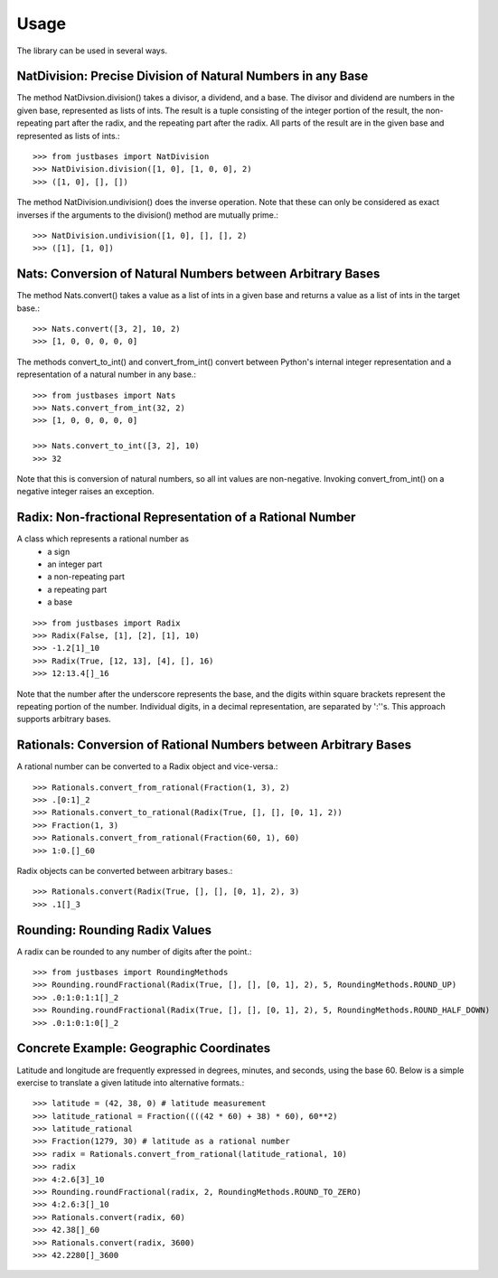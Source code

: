 Usage
=====

The library can be used in several ways.

NatDivision: Precise Division of Natural Numbers in any Base
------------------------------------------------------------
The method NatDivsion.division() takes a divisor, a dividend, and a base.
The divisor and dividend are numbers in the given base, represented as lists
of ints. The result is a tuple consisting of the integer portion of the
result, the non-repeating part after the radix, and the repeating part
after the radix. All parts of the result are in the given base and
represented as lists of ints.::

    >>> from justbases import NatDivision
    >>> NatDivision.division([1, 0], [1, 0, 0], 2)
    >>> ([1, 0], [], [])

The method NatDivision.undivision() does the inverse operation.
Note that these can only be considered as exact inverses if the arguments
to the division() method are mutually prime.::

    >>> NatDivision.undivision([1, 0], [], [], 2)
    >>> ([1], [1, 0])

Nats: Conversion of Natural Numbers between Arbitrary Bases
-----------------------------------------------------------
The method Nats.convert() takes a value as a list of ints in a given
base and returns a value as a list of ints in the target base.::

    >>> Nats.convert([3, 2], 10, 2)
    >>> [1, 0, 0, 0, 0, 0]

The methods convert_to_int() and convert_from_int() convert between
Python's internal integer representation and a representation of a
natural number in any base.::

    >>> from justbases import Nats
    >>> Nats.convert_from_int(32, 2)
    >>> [1, 0, 0, 0, 0, 0]

    >>> Nats.convert_to_int([3, 2], 10)
    >>> 32

Note that this is conversion of natural numbers, so all int values are
non-negative. Invoking convert_from_int() on a negative integer raises an
exception.

Radix: Non-fractional Representation of a Rational Number
---------------------------------------------------------
A class which represents a rational number as
  * a sign
  * an integer part
  * a non-repeating part
  * a repeating part
  * a base

::

    >>> from justbases import Radix
    >>> Radix(False, [1], [2], [1], 10)
    >>> -1.2[1]_10
    >>> Radix(True, [12, 13], [4], [], 16)
    >>> 12:13.4[]_16

Note that the number after the underscore represents the base, and the
digits within square brackets represent the repeating portion of the 
number. Individual digits, in a decimal representation, are separated by
':''s. This approach supports arbitrary bases.

Rationals: Conversion of Rational Numbers between Arbitrary Bases
-----------------------------------------------------------------
A rational number can be converted to a Radix object and vice-versa.::

    >>> Rationals.convert_from_rational(Fraction(1, 3), 2)
    >>> .[0:1]_2 
    >>> Rationals.convert_to_rational(Radix(True, [], [], [0, 1], 2))
    >>> Fraction(1, 3)
    >>> Rationals.convert_from_rational(Fraction(60, 1), 60)
    >>> 1:0.[]_60

Radix objects can be converted between arbitrary bases.::

    >>> Rationals.convert(Radix(True, [], [], [0, 1], 2), 3)
    >>> .1[]_3

Rounding: Rounding Radix Values
-------------------------------
A radix can be rounded to any number of digits after the point.::

    >>> from justbases import RoundingMethods
    >>> Rounding.roundFractional(Radix(True, [], [], [0, 1], 2), 5, RoundingMethods.ROUND_UP)
    >>> .0:1:0:1:1[]_2
    >>> Rounding.roundFractional(Radix(True, [], [], [0, 1], 2), 5, RoundingMethods.ROUND_HALF_DOWN)
    >>> .0:1:0:1:0[]_2

Concrete Example: Geographic Coordinates 
----------------------------------------
Latitude and longitude are frequently expressed in degrees, minutes, and
seconds, using the base 60. Below is a simple exercise to translate
a given latitude into alternative formats.::

    >>> latitude = (42, 38, 0) # latitude measurement
    >>> latitude_rational = Fraction((((42 * 60) + 38) * 60), 60**2)
    >>> latitude_rational
    >>> Fraction(1279, 30) # latitude as a rational number
    >>> radix = Rationals.convert_from_rational(latitude_rational, 10)
    >>> radix
    >>> 4:2.6[3]_10
    >>> Rounding.roundFractional(radix, 2, RoundingMethods.ROUND_TO_ZERO)
    >>> 4:2.6:3[]_10
    >>> Rationals.convert(radix, 60)
    >>> 42.38[]_60
    >>> Rationals.convert(radix, 3600)
    >>> 42.2280[]_3600
